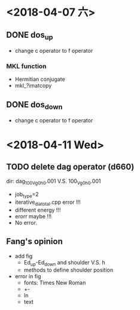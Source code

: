 * <2018-04-07 六>
** DONE dos_up
- change c operator to f operator
*** MKL function
- Hermitian conjugate
- mkl_?imatcopy
** DONE dos_down
- change c operator to f operator
* <2018-04-11 Wed>
** TODO delete dag operator (d660)
dir: dag_100_Vg0_h0.001 V.S. 100_Vg0_h0.001
- job_type=2
- iterative_dia_total.cpp error !!!
- different energy !!!
- erorr maybe !!!
- No error.
** Fang's opinion
- add fig
  - Ed_up-Ed_down and shoulder V.S. h
  - methods to define shoulder position
- error in fig
  - fonts: Times New Roman
  - +-
  - ln
  - text
